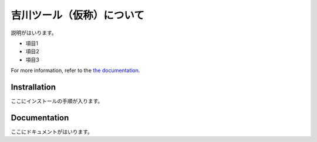 ========
吉川ツール（仮称）について
========

説明がはいります。

* 項目1
* 項目2
* 項目3

For more information, refer to the `the documentation`__.

.. __: https://nims-dpfc.github.io/Materials_Data_Repository/

Instrallation
=============

ここにインストールの手順が入ります。

Documentation
=============

ここにドキュメントがはいります。
